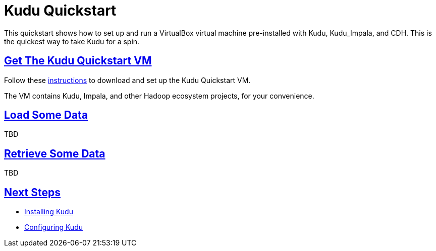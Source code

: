 // Copyright 2015 Cloudera, Inc.
//
// Licensed under the Apache License, Version 2.0 (the "License");
// you may not use this file except in compliance with the License.
// You may obtain a copy of the License at
//
//     http://www.apache.org/licenses/LICENSE-2.0
//
// Unless required by applicable law or agreed to in writing, software
// distributed under the License is distributed on an "AS IS" BASIS,
// WITHOUT WARRANTIES OR CONDITIONS OF ANY KIND, either express or implied.
// See the License for the specific language governing permissions and
// limitations under the License.

[[quickstart]]
= Kudu Quickstart

:author: Kudu Team
:imagesdir: ./images
:icons: font
:toc: left
:toclevels: 3
:doctype: book
:backend: html5
:sectlinks:
:experimental:

This quickstart shows how to set up and run a VirtualBox virtual machine pre-installed with Kudu,
Kudu_Impala, and CDH. This is the quickest way to take Kudu for a spin.

[[quickstart_vm]]
== Get The Kudu Quickstart VM
Follow these link:https://github.com.cloudera/kudu-examples/[instructions] to download and set
up the Kudu Quickstart VM.

The VM contains Kudu, Impala, and other Hadoop ecosystem projects, for your convenience.

== Load Some Data

TBD

== Retrieve Some Data

TBD

== Next Steps
- link:installation.html[Installing Kudu]
- link:configuration.html[Configuring Kudu]

